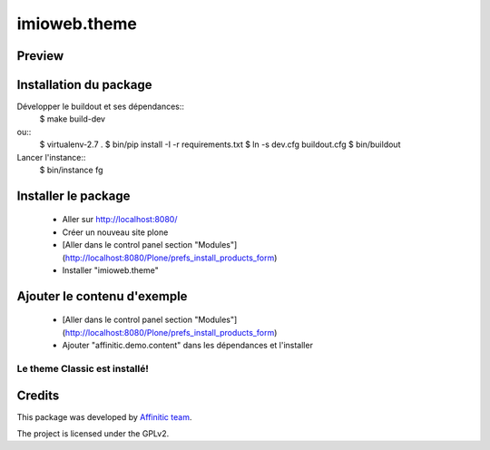 .. This README is meant for consumption by humans and pypi. Pypi can render rst files so please do not use Sphinx features.
   If you want to learn more about writing documentation, please check out: http://docs.plone.org/about/documentation_styleguide.html
   This text does not appear on pypi or github. It is a comment.

=============
imioweb.theme
=============
Preview
-------

.. image:: ./src/imioweb/theme/theme/images/thumb.png
   :alt: Classic Theme
   :target: http://www.affinitic.be


Installation du package
-----------------------

Développer le buildout et ses dépendances::
    $ make build-dev

ou::
    $ virtualenv-2.7 .
    $ bin/pip install -I -r requirements.txt
    $ ln -s dev.cfg buildout.cfg
    $ bin/buildout

Lancer l'instance::
    $ bin/instance fg


Installer le package
--------------------

  - Aller sur http://localhost:8080/
  - Créer un nouveau site plone
  - [Aller dans le control panel section "Modules"](http://localhost:8080/Plone/prefs_install_products_form)
  - Installer "imioweb.theme"

Ajouter le contenu d'exemple
----------------------------

  - [Aller dans le control panel section "Modules"](http://localhost:8080/Plone/prefs_install_products_form)
  - Ajouter "affinitic.demo.content" dans les dépendances et l'installer


Le theme Classic est installé!
==============================


Credits
-------

This package was developed by `Affinitic team <https://github.com/affinitic>`_.

.. image:: ./src/imioweb/theme/theme/images/affinitic.jpg
   :alt: Affinitic website
   :target: http://www.affinitic.be

The project is licensed under the GPLv2.
